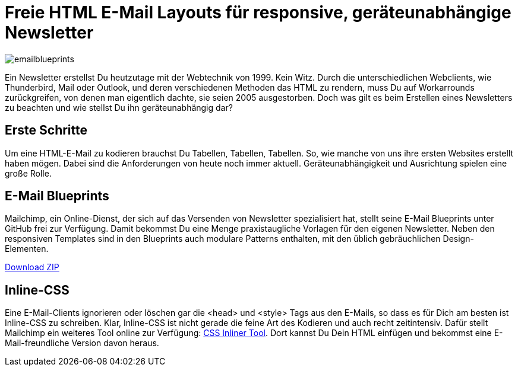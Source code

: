 # Freie HTML E-Mail Layouts für responsive, geräteunabhängige Newsletter

:published_at: 2015-02-18

image::https://raw.githubusercontent.com/Bloggerschmidt/Bloggerschmidt.github.io/gh-pages/images/emailblueprints.png[]

Ein Newsletter erstellst Du heutzutage mit der Webtechnik von 1999. Kein Witz. Durch die unterschiedlichen Webclients, wie Thunderbird, Mail oder Outlook, und deren verschiedenen Methoden das HTML zu rendern, muss Du auf Workarrounds zurückgreifen, von denen man eigentlich dachte, sie seien 2005 ausgestorben. Doch was gilt es beim Erstellen eines Newsletters zu beachten und wie stellst Du ihn geräteunabhängig dar?

## Erste Schritte

Um eine HTML-E-Mail zu kodieren brauchst Du Tabellen, Tabellen, Tabellen. So, wie manche von uns ihre ersten Websites erstellt haben mögen. Dabei sind die Anforderungen von heute noch immer aktuell. Geräteunabhängigkeit und Ausrichtung spielen eine große Rolle. 

## E-Mail Blueprints

Mailchimp, ein Online-Dienst, der sich auf das Versenden von Newsletter spezialisiert hat, stellt seine E-Mail Blueprints unter GitHub frei zur Verfügung. Damit bekommst Du eine Menge praxistaugliche Vorlagen für den eigenen Newsletter. Neben den responsiven Templates sind in den Blueprints auch modulare Patterns enthalten, mit den üblich gebräuchlichen Design-Elementen.

https://github.com/mailchimp/email-blueprints/archive/master.zip[Download ZIP]

## Inline-CSS

Eine E-Mail-Clients ignorieren oder löschen gar die <head> und <style> Tags aus den E-Mails, so dass es für Dich am besten ist Inline-CSS zu schreiben. Klar, Inline-CSS ist nicht gerade die feine Art des Kodieren und auch recht zeitintensiv. Dafür stellt Mailchimp ein weiteres Tool online zur Verfügung: http://templates.mailchimp.com/resources/inline-css/[CSS Inliner Tool]. Dort kannst Du Dein HTML einfügen und bekommst eine E-Mail-freundliche Version davon heraus.

